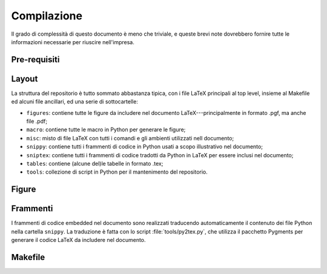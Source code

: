 .. _compile:

Compilazione
============

Il grado di complessità di questo documento è meno che triviale, e queste brevi
note dovrebbero fornire tutte le informazioni necessarie per riuscire nell'impresa.


Pre-requisiti
-------------


Layout
------

La struttura del repositorio è tutto sommato abbastanza tipica, con i file
LaTeX principali al top level, insieme al Makefile ed alcuni file ancillari, ed
una serie di sottocartelle:

* ``figures``: contiene tutte le figure da includere nel documento LaTeX---principalmente
  in formato .pgf, ma anche file .pdf;
* ``macro``: contiene tutte le macro in Python per generare le figure;
* ``misc``: misto di file LaTeX con tutti i comandi e gli ambienti utilizzati nell
  documento;
* ``snippy``: contiene tutti i frammenti di codice in Python usati a scopo illustrativo
  nel documento;
* ``sniptex``: contiene tutti i frammenti di codice tradotti da Python in LaTeX
  per essere inclusi nel documento;
* ``tables``: contiene (alcune del)le tabelle in formato .tex;
* ``tools``: collezione di script in Python per il mantenimento del repositorio.


Figure
------


Frammenti
---------

I frammenti di codice embedded nel documento sono realizzati traducendo automaticamente
il contenuto dei file Python nella cartella ``snippy``. La traduzione è fatta con
lo script :file:`tools/py2tex.py`, che utilizza il pacchetto Pygments per generare
il codice LaTeX da includere nel documento.


Makefile
--------
